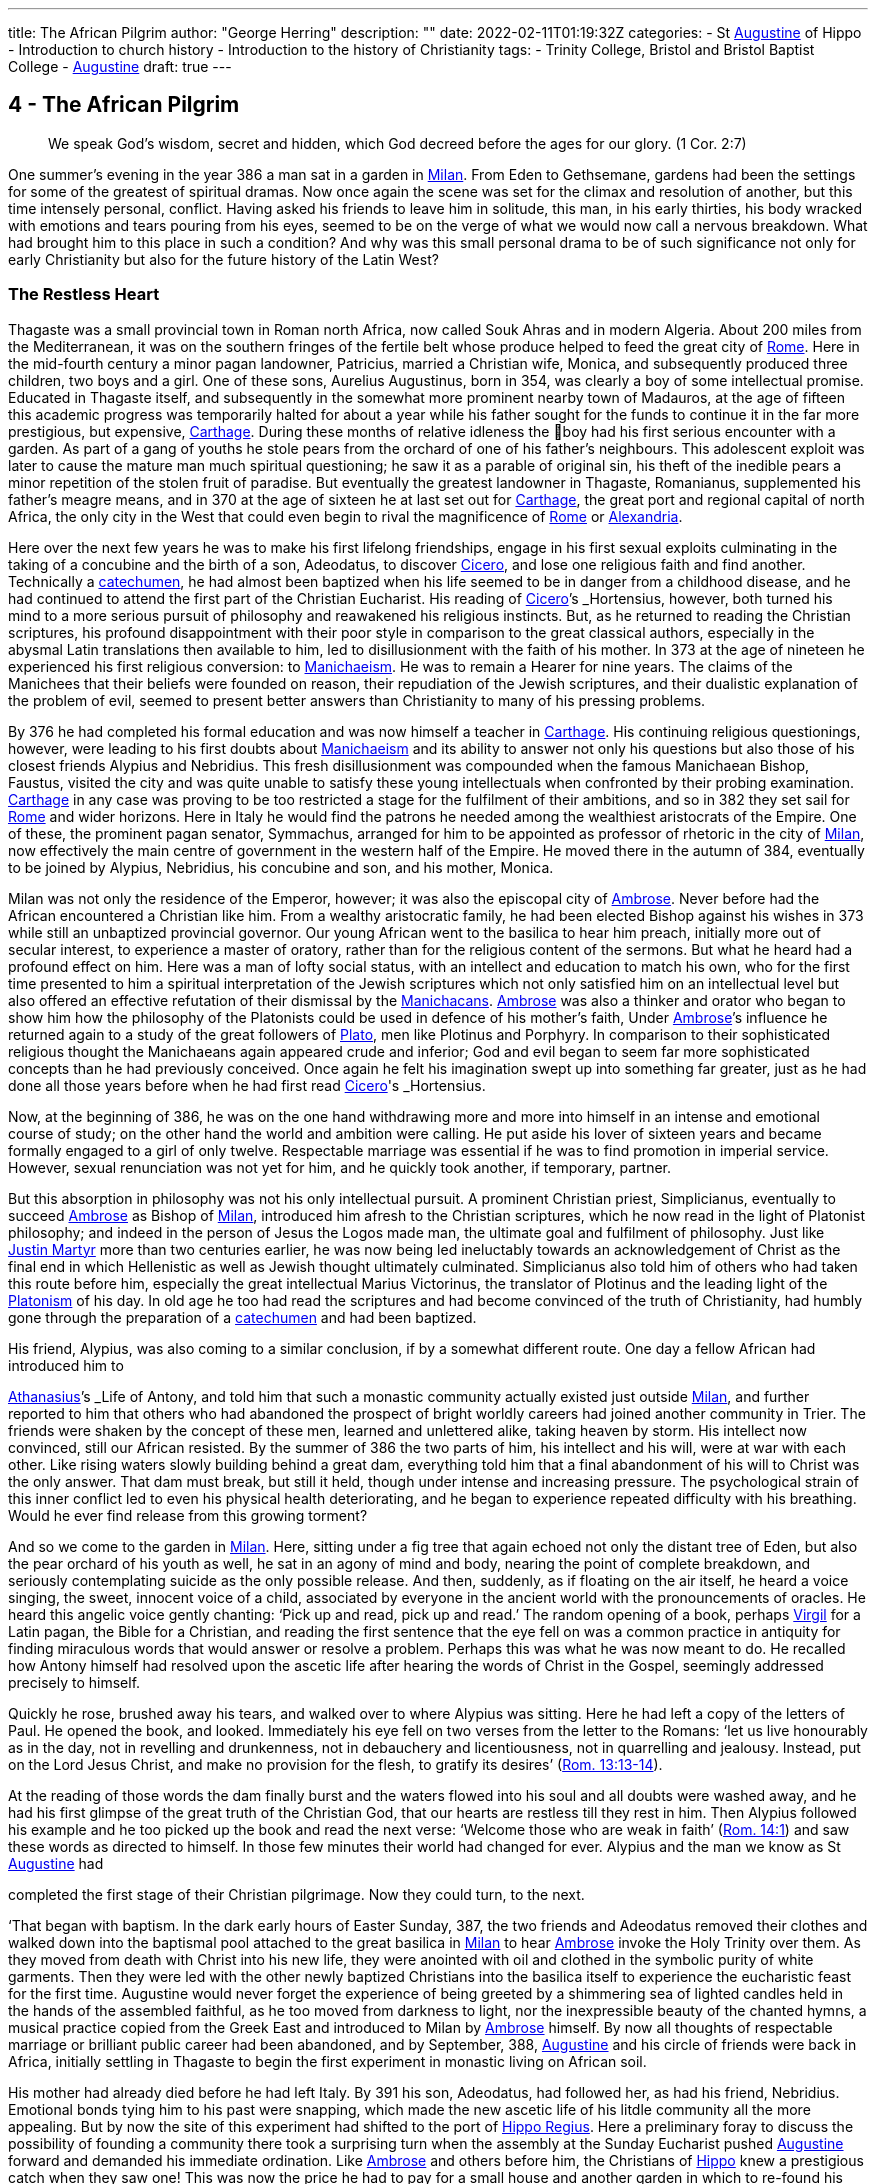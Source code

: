 ---
title: The African Pilgrim
author: "George Herring"
description: ""
date: 2022-02-11T01:19:32Z
categories: 
  - St link:/pages/people#_augustine[Augustine,role=person] of Hippo
  - Introduction to church history
  - Introduction to the history of Christianity
tags:
  - Trinity College, Bristol and Bristol Baptist College
  - link:/pages/people#_augustine[Augustine,role=person]
draft: true
---

## 4 - The African Pilgrim

> We speak God’s wisdom, secret and hidden, which God decreed before
the ages for our glory. (1 Cor. 2:7)

One summer's evening in the year 386 a man sat in a garden in link:/pages/places#_milan[Milan,role=place]. From
Eden to Gethsemane, gardens had been the settings for some of the greatest of
spiritual dramas. Now once again the scene was set for the climax and resolution of another, but this time intensely personal, conflict. Having asked his
friends to leave him in solitude, this man, in his early thirties, his body
wracked with emotions and tears pouring from his eyes, seemed to be on the
verge of what we would now call a nervous breakdown. What had brought
him to this place in such a condition? And why was this small personal drama
to be of such significance not only for early Christianity but also for the future
history of the Latin West?

### The Restless Heart

Thagaste was a small provincial town in Roman north Africa, now called Souk
Ahras and in modern Algeria. About 200 miles from the Mediterranean, it was
on the southern fringes of the fertile belt whose produce helped to feed the
great city of link:/pages/places#_rome[Rome,role=place]. Here in the mid-fourth century a minor pagan landowner,
Patricius, married a Christian wife, Monica, and subsequently produced three
children, two boys and a girl. One of these sons, Aurelius Augustinus, born in
354, was clearly a boy of some intellectual promise. Educated in Thagaste itself,
and subsequently in the somewhat more prominent nearby town of Madauros,
at the age of fifteen this academic progress was temporarily halted for about a
year while his father sought for the funds to continue it in the far more prestigious, but expensive, link:/pages/places#_carthage[Carthage,role=place]. During these months of relative idleness the
boy had his first serious encounter with a garden. As part of a gang of youths he
stole pears from the orchard of one of his father’s neighbours. This adolescent
exploit was later to cause the mature man much spiritual questioning; he saw it
as a parable of original sin, his theft of the inedible pears a minor repetition of
the stolen fruit of paradise. But eventually the greatest landowner in Thagaste,
Romanianus, supplemented his father’s meagre means, and in 370 at the age
of sixteen he at last set out for link:/pages/places#_carthage[Carthage,role=place], the great port and regional capital
of north Africa, the only city in the West that could even begin to rival the
magnificence of link:/pages/places#_rome[Rome,role=place] or link:/pages/places#_alexandria[Alexandria,role=place].

Here over the next few years he was to make his first lifelong friendships,
engage in his first sexual exploits culminating in the taking of a concubine and
the birth of a son, Adeodatus, to discover link:/pages/people#_cicero[Cicero,role=person], and lose one religious faith
and find another. Technically a link:/pages/glossary#_catechumen[catechumen,role=concept], he had almost been baptized
when his life seemed to be in danger from a childhood disease, and he had
continued to attend the first part of the Christian Eucharist. His reading of
link:/pages/people#_cicero[Cicero,role=person]’s _Hortensius_, however, both turned his mind to a more serious pursuit
of philosophy and reawakened his religious instincts. But, as he returned to
reading the Christian scriptures, his profound disappointment with their poor
style in comparison to the great classical authors, especially in the abysmal
Latin translations then available to him, led to disillusionment with the faith of
his mother. In 373 at the age of nineteen he experienced his first religious
conversion: to link:/pages/glossary#_manichaeism[Manichaeism,role=concept]. He was to remain a Hearer for nine years. The
claims of the Manichees that their beliefs were founded on reason, their repudiation of the Jewish scriptures, and their dualistic explanation of the problem
of evil, seemed to present better answers than Christianity to many of his
pressing problems.

By 376 he had completed his formal education and was now himself a
teacher in link:/pages/places#_carthage[Carthage,role=place]. His continuing religious questionings, however, were
leading to his first doubts about link:/pages/glossary#_manichaeism[Manichaeism,role=concept] and its ability to answer not only
his questions but also those of his closest friends Alypius and Nebridius. This
fresh disillusionment was compounded when the famous Manichaean Bishop,
Faustus, visited the city and was quite unable to satisfy these young intellectuals when confronted by their probing examination. link:/pages/places#_carthage[Carthage,role=place] in any case was
proving to be too restricted a stage for the fulfilment of their ambitions, and so
in 382 they set sail for link:/pages/places#_rome[Rome,role=place] and wider horizons. Here in Italy he would find
the patrons he needed among the wealthiest aristocrats of the Empire. One of
these, the prominent pagan senator, Symmachus, arranged for him to be
appointed as professor of rhetoric in the city of link:/pages/places#_milan[Milan,role=place], now effectively the
main centre of government in the western half of the Empire. He moved
there in the autumn of 384, eventually to be joined by Alypius, Nebridius, his
concubine and son, and his mother, Monica.

[#page-108]

Milan was not only the residence of the Emperor, however; it was also the
episcopal city of link:/pages/people#_ambrose[Ambrose,role=person]. Never before had the African encountered a Christian like him. From a wealthy aristocratic family, he had been elected Bishop
against his wishes in 373 while still an unbaptized provincial governor. Our
young African went to the basilica to hear him preach, initially more out of
secular interest, to experience a master of oratory, rather than for the religious
content of the sermons. But what he heard had a profound effect on him. Here
was a man of lofty social status, with an intellect and education to match his
own, who for the first time presented to him a spiritual interpretation of the
Jewish scriptures which not only satisfied him on an intellectual level but also
offered an effective refutation of their dismissal by the link:/pages/concept#Manichacans[Manichacans,role=concept]. link:/pages/people#_ambrose[Ambrose,role=person]
was also a thinker and orator who began to show him how the philosophy of
the Platonists could be used in defence of his mother’s faith, Under link:/pages/people#_ambrose[Ambrose,role=person]’s
influence he returned again to a study of the great followers of link:/pages/people#_plato[Plato,role=person], men like
Plotinus and Porphyry. In comparison to their sophisticated religious thought
the Manichaeans again appeared crude and inferior; God and evil began to seem
far more sophisticated concepts than he had previously conceived. Once again
he felt his imagination swept up into something far greater, just as he had done
all those years before when he had first read link:/pages/people#_cicero[Cicero,role=person]'s _Hortensius_.

Now, at the beginning of 386, he was on the one hand withdrawing more
and more into himself in an intense and emotional course of study; on the other
hand the world and ambition were calling. He put aside his lover of sixteen
years and became formally engaged to a girl of only twelve. Respectable
marriage was essential if he was to find promotion in imperial service. However,
sexual renunciation was not yet for him, and he quickly took another, if temporary, partner.

But this absorption in philosophy was not his only intellectual pursuit. A
prominent Christian priest, Simplicianus, eventually to succeed link:/pages/people#_ambrose[Ambrose,role=person] as
Bishop of link:/pages/places#_milan[Milan,role=place], introduced him afresh to the Christian scriptures, which he
now read in the light of Platonist philosophy; and indeed in the person of
Jesus the Logos made man, the ultimate goal and fulfilment of philosophy. Just
like link:/pages/people#_justin-martyr[Justin Martyr,role=person] more than two centuries earlier, he was now being led
ineluctably towards an acknowledgement of Christ as the final end in which
Hellenistic as well as Jewish thought ultimately culminated. Simplicianus also
told him of others who had taken this route before him, especially the great
intellectual Marius Victorinus, the translator of Plotinus and the leading light
of the link:/pages/glossary#_platonism[Platonism,role=concept] of his day. In old age he too had read the scriptures and had
become convinced of the truth of Christianity, had humbly gone through the
preparation of a link:/pages/glossary#_catechumen[catechumen,role=concept] and had been baptized.

His friend, Alypius, was also coming to a similar conclusion, if by a
somewhat different route. One day a fellow African had introduced him to

[#page-109]

link:/pages/people#_athanasius[Athanasius,role=person]’s _Life of Antony_, and told him that such a monastic community
actually existed just outside link:/pages/places#_milan[Milan,role=place], and further reported to him that others
who had abandoned the prospect of bright worldly careers had joined another
community in Trier. The friends were shaken by the concept of these men,
learned and unlettered alike, taking heaven by storm. His intellect now convinced, still our African resisted. By the summer of 386 the two parts of him,
his intellect and his will, were at war with each other. Like rising waters slowly
building behind a great dam, everything told him that a final abandonment of
his will to Christ was the only answer. That dam must break, but still it held,
though under intense and increasing pressure. The psychological strain of this
inner conflict led to even his physical health deteriorating, and he began to
experience repeated difficulty with his breathing. Would he ever find release
from this growing torment?

And so we come to the garden in link:/pages/places#_milan[Milan,role=place]. Here, sitting under a fig tree that
again echoed not only the distant tree of Eden, but also the pear orchard of his
youth as well, he sat in an agony of mind and body, nearing the point of
complete breakdown, and seriously contemplating suicide as the only possible
release. And then, suddenly, as if floating on the air itself, he heard a voice
singing, the sweet, innocent voice of a child, associated by everyone in the
ancient world with the pronouncements of oracles. He heard this angelic
voice gently chanting: ‘Pick up and read, pick up and read.’ The random
opening of a book, perhaps link:/pages/people#_virgil[Virgil,role=person] for a Latin pagan, the Bible for a Christian,
and reading the first sentence that the eye fell on was a common practice in
antiquity for finding miraculous words that would answer or resolve a
problem. Perhaps this was what he was now meant to do. He recalled how
Antony himself had resolved upon the ascetic life after hearing the words of
Christ in the Gospel, seemingly addressed precisely to himself.

Quickly he rose, brushed away his tears, and walked over to where Alypius
was sitting. Here he had left a copy of the letters of Paul. He opened the book,
and looked. Immediately his eye fell on two verses from the letter to the
Romans: ‘let us live honourably as in the day, not in revelling and drunkenness, not in debauchery and licentiousness, not in quarrelling and jealousy.
Instead, put on the Lord Jesus Christ, and make no provision for the flesh, to
gratify its desires’ (https://www.bible.com/en-GB/bible/2016/rom.13.13-14[Rom. 13:13-14]).

At the reading of those words the dam finally burst and the waters flowed
into his soul and all doubts were washed away, and he had his first glimpse of
the great truth of the Christian God, that our hearts are restless till they rest in
him. Then Alypius followed his example and he too picked up the book and
read the next verse: ‘Welcome those who are weak in faith’ (https://www.bible.com/en-GB/bible/2016/rom.14.1[Rom. 14:1])
and saw these words as directed to himself. In those few minutes their world
had changed for ever. Alypius and the man we know as St link:/pages/people#_augustine[Augustine,role=person] had

[#page-110]

completed the first stage of their Christian pilgrimage. Now they could turn,
to the next.

‘That began with baptism. In the dark early hours of Easter Sunday, 387, the
two friends and Adeodatus removed their clothes and walked down into the
baptismal pool attached to the great basilica in link:/pages/places#_milan[Milan,role=place] to hear link:/pages/people#_ambrose[Ambrose,role=person] invoke
the Holy Trinity over them. As they moved from death with Christ into his
new life, they were anointed with oil and clothed in the symbolic purity of
white garments. Then they were led with the other newly baptized Christians
into the basilica itself to experience the eucharistic feast for the first time.
Augustine would never forget the experience of being greeted by a shimmering sea of lighted candles held in the hands of the assembled faithful, as he too
moved from darkness to light, nor the inexpressible beauty of the chanted
hymns, a musical practice copied from the Greek East and introduced to
Milan by link:/pages/people#_ambrose[Ambrose,role=person] himself. By now all thoughts of respectable marriage or
brilliant public career had been abandoned, and by September, 388, link:/pages/people#_augustine[Augustine,role=person]
and his circle of friends were back in Africa, initially settling in Thagaste to
begin the first experiment in monastic living on African soil.

His mother had already died before he had left Italy. By 391 his son, Adeodatus, had followed her, as had his friend, Nebridius. Emotional bonds tying
him to his past were snapping, which made the new ascetic life of his litdle
community all the more appealing. But by now the site of this experiment had
shifted to the port of link:/pages/places#_hippo[Hippo Regius,role=place]. Here a preliminary foray to discuss the
possibility of founding a community there took a surprising turn when the
assembly at the Sunday Eucharist pushed link:/pages/people#_augustine[Augustine,role=person] forward and demanded
his immediate ordination. Like link:/pages/people#_ambrose[Ambrose,role=person] and others before him, the Christians
of link:/pages/places#_hippo[Hippo,role=place] knew a prestigious catch when they saw one! This was now the
price he had to pay for a small house and another garden in which to re-found
his community. By 395 he had been elected the unwilling assistant to the
elderly bishop, and within a year had succeeded him upon the latter’s death.
Here link:/pages/people#_augustine[Augustine,role=person] was to remain as Bishop of link:/pages/places#_hippo[Hippo,role=place] for the rest of his life.

‘We know so much about his life because he now composed what was to
become his most read work, the _Confessions_. This told the story of his early life
culminating in his conversion to Christianity. At the heart of this book was the
idea that his own experiences were a paradigm of what was possible for the
whole human race (_Confessions_ II, iii, 5), and that people find God only by
truly finding themselves first. Or as link:/pages/people#_augustine[Augustine,role=person] was to express it in one of his
sermons: ‘Our whole business in this life is to heal the heart’s eye by which
God is seen’ (Document 10).

Yet the _Confessions_ is not a straightforward autobiography. It is unique in
the literature of antiquity, both as a masterpiece of artistry and style that helped
confound any lingering pagan doubts about the ability of Christianity to

[#page-111]

nurture great literature, and at the same time as a totally new and original conception. It was in part a description of that renewal and reformation in the
new creation of Christ which Paul had first introduced and which link:/pages/people#_augustine[Augustine,role=person]
encapsulated vividly in one of his letters: ‘Our Maker is our Re-maker’.’ But
the _Confessions_ also had some classical influences as well, most notably in the
philosophical soliloquies such as that of the Emperor Marcus Aurelius, or in
the epic poem the Aeneiad of link:/pages/people#_virgil[Virgil,role=person] telling the story of the journey of Aeneas
from the ruins of Troy to the foundation of link:/pages/places#_rome[Rome,role=place]. link:/pages/people#_augustine[Augustine,role=person]’s journey,
however, was a spiritual one, and his agonizing over his separation from God
was at a great emotional distance from philosophers who thought that reason
alone could bring them near to the divine.’ link:/pages/people#_augustine[Augustine,role=person] was rather the prodigal
son returning to a loving father, and his book owed as much to the Lives of the
Christian ascetics as it did to pagan authors for its literary precedents. It is also
a vast, extended prayer in which the reader, as it were, overhears a Christian
soul in dialogue with his maker. In that sense it is more a work of theology
than autobiography. Indeed, it can be read on so many levels that these
multiple readings can give it a very modern feel. Its themes of memory,
redeemed human nature and the grace of God working on individuals have
found echoes in a wide variety of later works, from spiritual autobiographies
like those of Teresa of Avila in the sixteenth century or John Henry Newman
in the nineteenth, to novels such as that by Marcel Proust or Brideshead Revisited by Evelyn Waugh. Not surprisingly it has recently been described as ‘one
of the most influential books of western European culture’.

### Controversies

In his own time, however, link:/pages/people#_augustine[Augustine,role=person]’s reputation was largely built on his
lengthy career as an apologist for orthodox and catholic Christianity, forged in
a series of disputes with opponents both outside and within the Christian fold.
One of the first of these was the contest with the proponents of the faith of his
first conversion, the Manichees. It was their explanation for the existence of
evil, their claims to be a religion of reason, and their rejection of the Jewish
scriptures which had initially attracted link:/pages/people#_augustine[Augustine,role=person]. What he gradually came to
see was that their analysis not only of divinity but also of humanity was defective: far too simplistic and unable to offer explanations for the complexities
and conflicts he felt within himself. ‘The Manichees had avoided the tensions
of growth on all levels . . . With all their talk of “setting free”, the Manichees
had no room, in their religious language, for the more subtle processes of
growth — for “healing”, for “renewal”. It was a static faith in stark contrast to
the potential dynamism of Christianity, one that left link:/pages/people#_augustine[Augustine,role=person] feeling
trapped: ‘I had already lost hope of being able to advance higher in that false

[#page-112]

doctrine’ he wrote later of the Manichees in the _Confessions_, his own potential
for spiritual progress thwarted (_Confessions_ V, x, 18). As he was to discover,
their boast of reason dissolved into a series of complex myths, and their criticisms of the Jewish scriptures were easily answered by link:/pages/people#_ambrose[Ambrose,role=person] with the help
of link:/pages/glossary#_platonism[Platonism,role=concept] and the application of typology.

At the heart of the problem, however, lay their account of creation and
their explanation for evil. Their dualism, the idea that created matter was
inherently evil because the product of darkness, effectively absolved the God
of goodness and light of responsibility. But, as link:/pages/people#_augustine[Augustine,role=person] discovered, this did
not really accord with reality as he had found it; creation contained much
within it which was manifestly good. Again it was the Platonists who began to
lead link:/pages/people#_augustine[Augustine,role=person] towards a solution. For them, evil was effectively non-being.
From this he went on to argue that Christianity’s analysis was easily superior to
the Manichaean one. In its origin all creation was good because made by the
one supreme God of goodness. Evil had arisen not as a force in its own right,
but as a corruption of what was originally good, and the ultimate cause of evil
was sin, and the responsibility for sin rested with human beings, not with God.
Evil thus had no existence of its own; it is literally nothing.

Yet of their own free will human beings have chosen this path of corruption, and the only way back is to recognize that we are utterly dependent on
the grace of God, even for that primary initiative of believing in him at all.
Here Paul took over from the Platonists. What the grace of Christ offered
Augustine was precisely that growth, that dynamic re-creation of his nature
that he found so frustratingly lacking in the Manichees. And in a series of
public disputations and in his many writings, link:/pages/people#_augustine[Augustine,role=person] presented them with a
stream of counter arguments based on a much more sophisticated analysis of
both God and humanity.*

A far more potent foe within his north African church was represented by
the link:/pages/concept#donatist[Donatist,role=concept]s, however. By link:/pages/people#_augustine[Augustine,role=person]’s day they had become entrenched, and
in some areas were probably in a majority. One of the reasons for his election
as priest and then Bishop of link:/pages/places#_hippo[Hippo,role=place] was that the non-link:/pages/concept#donatist[Donatist,role=concept] assembly in the
city felt intimidated by a dominant link:/pages/concept#donatist[Donatist,role=concept] presence, and they looked to
Augustine to use his intellectual skills to combat this. Both churches laid claim
to the title ‘catholic’, and so the debates in which link:/pages/people#_augustine[Augustine,role=person] was to be heavily
engaged have become fundamental for the history of the struggle to achieve
the defining characteristics of that concept.

The link:/pages/concept#donatist[Donatist,role=concept]s presented one potential model of catholicity. In this they
claimed to be the legitimate heirs of link:/pages/people#_tertullian[Tertullian,role=person] and link:/pages/people#_cyprian[Cyprian,role=person], and thus appeared
to have the advantage of appealing to local traditions and feelings. Their
notion of catholicity was defined in terms of purity and exclusivity. They
made no distinction between the present, historical Church, and the future

[#page-113]

eschatological one that would follow the parousia. Among other things, this
view depended crucially on how certain passages of the New Testament were
to be interpreted. ‘His winnowing-fork is in his hand, and he will clear his
threshing-floor and will gather his wheat into the granary; but the chaff he
will burn with unquenchable fire’ John the Baptist was reported as foretelling
of the Messiah (Matt. 3:12). The problem was to decide when this ‘gathering’
was to happen. For the link:/pages/concept#donatist[Donatist,role=concept]s it was a present reality; they had already been
formed into a ‘gathered’ Church. This idea originated in their rejection of
those bishops and other clergy who had compromised with the imperial
authorities during the Diocletian persecution, and was extended to those
‘contaminated’ by succeeding them or collaborating with them, including
those outside Africa. Thus their concept of catholicity extended to the sacraments celebrated by these two groups; sacraments too had to be ‘pure’ and
uncontaminated by the sin of apostasy. A fullness of purity in clergy, people
and sacraments was thus the defining mark of catholicity for the link:/pages/concept#donatist[Donatist,role=concept]s.

Augustine saw in such arguments that same essential flaw that he had previously isolated in the Manichaeans. link:/pages/concept#link:/pages/glossary#_donatism[Donatism,role=concept][link:/pages/glossary#_donatism[Donatism,role=concept],role=concept] also left no room for growth,
either individually or collectively. Its ideas led once again to a static view of
the faith, deriving from its essentially defensive posture. link:/pages/concept#link:/pages/glossary#_donatism[Donatism,role=concept][link:/pages/glossary#_donatism[Donatism,role=concept],role=concept] ‘was immobilized by anxiety to preserve its identity’.’ What was the Church? Was it a
refuge, an alternative to the larger and impure society around it, or a vital part
of that society seeking to transform and redeem it from the inside? link:/pages/people#_augustine[Augustine,role=person]
took the latter view, and saw the Church as the vehicle through which
humanity could strive to recover its lost sense of unity consequent upon the
Fall. As such, the Church was inevitably going to be a mixture of saints and
sinners; the wheat and the chaff had yet to be separated. In any case, as link:/pages/people#_augustine[Augustine,role=person] was frequently to observe, not all link:/pages/concept#donatist[Donatist,role=concept]s were that holy or morally
pure anyway.

The Church on earth was never going to be a monolithic structure, but was
rather in constant dynamic tension with itself and the world. For link:/pages/people#_augustine[Augustine,role=person]
the imperative of catholicity that flowed from this was growth and expansion,
both within the individual and in the wider community. People strove for
moral purity aided by the grace of Christ, and the Church ever sought new
members for itself. The link:/pages/concept#donatist[Donatist,role=concept] church was locked into the past and the
present; link:/pages/people#_augustine[Augustine,role=person]’s Church was one forever looking to the future. The logic
of the link:/pages/concept#donatist[Donatist,role=concept] argument was that catholicity would also be limited in space as
well as time, confined to its African homeland. link:/pages/people#_augustine[Augustine,role=person] argued that that
confounded the very command of Jesus to his followers to ‘make disciples of
all nations’ (Matt. 28:19); catholicity by its very nature was universal in the
sense of being international and not the unique preserve of one people or
tegion of the world. In his own words: “The untroubled globe of the world

[#page-114]

judges those men not to be good, who separate themselves from the whole
world, in a particular part of the world.”*

‘And thus it also followed that if the Church was morally mixed, the validity
and efficacy of its sacraments could not rest on the subjective purity of those
administering them. Sacraments depended not upon the holiness of human
beings, but upon that of their originator, Jesus himself, the only person
without sin, who sanctifies the sacraments through his ministers. Thus the
validity of the sacraments of baptism and Eucharist, and the ordination of
those celebrating them, rested instead upon the objective holiness of Christ.
Once given, they could never be removed; baptism or ordination remained
valid whatever the precise ‘purity’ of the priest or bishop administering them.

It was one thing, however, to challenge the link:/pages/concept#donatist[Donatist,role=concept]s on the intellectual
level, quite another to combat them on the ground. By the late fourth century
they had long been a powerful and established alternative to the official, imperially approved Church in north Africa. link:/pages/people#_augustine[Augustine,role=person] preached sermons
against them not only in link:/pages/places#_hippo[Hippo,role=place] but also in link:/pages/places#_carthage[Carthage,role=place] and other cities, he issued
a stream of writings, and engaged in public debate with their bishops, culminating in a great conference held in link:/pages/places#_carthage[Carthage,role=place] in 411, attended by 284 link:/pages/concept#donatist[Donatist,role=concept]
bishops and 286 of their opponents. The problem, however, was not so much
winning arguments as inducing link:/pages/concept#donatist[Donatist,role=concept]s to return to the fold. As they were
technically schismatics it was impossible to apply the imperial laws against
heresy to them until an Edict of 405 equated schism with heresy. The crucial
questions, however, were how far the imperial authorities should become
involved in any process of persuasion or coercion, and what form or degree of
coercion should be adopted. For many years link:/pages/people#_augustine[Augustine,role=person] was deeply reluctant
to use even the mildest of physical force against the link:/pages/concept#donatist[Donatist,role=concept]s. However, in
the years after 405 he became convinced that mild coercion was not only
morally permissible, but also appeared to work empirically in the sense of persuading link:/pages/concept#donatist[Donatist,role=concept]s to abandon their church for his. Theologically he justified
this on the grounds that humanity’s fallen state required restraint, and that
biblical passages such as the one about compelling people to come in also
seemed to condone some level of physical inducement such as fines or other
economic sanctions (Luke 14:23). What he would never agree to, however,
was the use of either torture or capital punishment. But his attitude, however
mild in the context of his age, has not endeared him to later generations, and
he has sometimes been seen as the ‘father’ of the medieval Inquisition, and
selective quotations from his works were used as a justification for the torture
and execution of religious opponents during the Reformation. What is now
clear is that such accusations, or out-of-context employment of his ideas, are
clearly anachronistic, and would undoubtedly have horrified him.”

His combat with the link:/pages/concept#donatist[Donatist,role=concept]s secured link:/pages/people#_augustine[Augustine,role=person]’s reputation as a theologian 

[#page-115]

and controversialist within north Africa; what was to expand that into
international recognition was the controversy that was to occupy much of the
last years of his life, that with the Pelagian. But here his legacy is even more
mixed than that resulting from the link:/pages/concept#donatist[Donatist,role=concept] conflict. The issues at stake again
raised fundamental questions about orthodoxy and catholicity, but this time
centred on the moral condition of humanity, the degree to which our wills
have been affected by original sin, and the consequent need for divine grace.
Any reading of the _Confessions_ makes it clear that link:/pages/people#_augustine[Augustine,role=person] viewed grace as
the essential element in the healing process needed to begin to restore
humanity to a right relationship with God. What did link:/pages/people#_augustine[Augustine,role=person] mean by this
grace? As he conceived it, grace was ‘a supernatural aid personally granted to
the Christian through the essential and exclusive mediation of Christ’."° This
was a totally free and unmerited gift; as link:/pages/people#_augustine[Augustine,role=person] himself wrote: “The grace of
God would in no way be grace if it were not in every way purely a gift.’

The British theologian, link:/pages/people#_pelagius[Pelagius,role=person], had severe doubts about this line of
argument. For him, human nature was nowhere near so corrupted and unable
to fend for itself as he assumed link:/pages/people#_augustine[Augustine,role=person] to be implying. Genesis had
described a human nature originally good in its essence; but clearly humanity's
moral imperfections and failures could not be denied. link:/pages/people#_pelagius[Pelagius,role=person] effectively
argued that each human being was born into the same primal innocence as
Adam, but that over time each individual was constricted by the weight of past
habits and the corruption of society. Baptism restored the freedom of moral
action and removed the necessity to follow the example of Adam. Thus grace
was a useful aid in an individual’s moral progress, not the essential originator of
it and accompaniment to it.” link:/pages/people#_augustine[Augustine,role=person] on the other hand argued that Adam’s
sin was far more fundamental for the human condition. Where link:/pages/people#_pelagius[Pelagius,role=person] saw
Adam as providing his descendants with a bad example to follow, link:/pages/people#_augustine[Augustine,role=person]
conceived of original sin as an inherited disease passed down the generations;
in the graphic words of John Henry Newman in the nineteenth century, ‘the
human race is implicated in some terrible aboriginal calamity’ from which no
human beings can free themselves.'* For link:/pages/people#_augustine[Augustine,role=person], the implication of the
link:/pages/concept#Pelagian[Pelagian,role=concept] argument was that we can attain moral perfection largely through our
own efforts: ‘If God has made you man, and if you make yourself righteous,
you are doing better than God has done!’ retorted link:/pages/people#_augustine[Augustine,role=person] in one of his
sermons.'*

In link:/pages/people#_augustine[Augustine,role=person]’s view, the initiative always lay with God, a God who ‘makes
us righteous not through our own righteousness, but through his, so that our
true righteousness is that which comes to us from him’. True freedom was
not the state taken for granted so lightly by link:/pages/people#_pelagius[Pelagius,role=person], but only the final end of
a long process; baptism put you on the road to convalescence, it did not cure
you. ‘Men choose because they love; but link:/pages/people#_augustine[Augustine,role=person] had been certain for some

[#page-116]

twenty years, that they could not, of themselves, choose to love. The vital
capacity to unite feeling and knowledge comes from an area outside man’s
powers of self-determination.’ Or in link:/pages/people#_augustine[Augustine,role=person]’s own words: ‘From a depth
that we do not see, comes everything that you can see.” This thing that we
cannot see, but can experience, is grace which can ‘lift our being up to the
Being of God, because it can lift our love’.”

So far, so good. But further problems arise when considering link:/pages/people#_augustine[Augustine,role=person]’s
doctrine of grace. To what extent is humanity free to resist the gracious initia—
tives of God? If individuals are not able to choose to reject God’s advances,
then what is left of human free will? To this link:/pages/people#_augustine[Augustine,role=person] then posed a counter
question: what is free will for? Is the possession of free will the same as being
free? By choosing evil, humanity has effectively rejected God’s gift of free will
and it can itself only be recovered through the gracious action of God, for ‘if
the Son makes you free, you will be free indeed’ (John 8:36). For link:/pages/people#_augustine[Augustine,role=person],
the ultimate liberty of the saints is to lose the freedom to sin. But in so arguing
he remained clear that grace did not override human free will; humanity
remained free to accept or refuse God’s grace, but ultimately cannot defeat
God’s ends by so choosing. '®

This leads on to the further question: what are God’s ends? What is the
purpose and ultimate end of creation, above all of the creation of humanity?
What does God will for humanity? Here we reach one of the most fiercely
contested of link:/pages/people#_augustine[Augustine,role=person]’s ideas, that of predestination. Briefly, this asserts that
God has selected, or elected, only certain individuals for ultimate salvation,
endowing them with the gift of saving grace. As Peter Brown has commented,
this was a concept well suited to its time and place. Its emergence could clearly
be interpreted in the light of the exclusive nature of north African Christianity
going back at least to link:/pages/people#_tertullian[Tertullian,role=person], and ironically seemed to echo the basic
impulse of the link:/pages/concept#donatist[Donatist,role=concept]s in this respect. And it also clearly spoke to the context
of the early fifth century, a time of barbarian invasion and imperial disintegration in the West, where people would look for a sense of refuge, security and
survival in a rapidly changing world. In this interpretation Brown presents
perhaps one of the most favourable modern treatments of the origins of
Augustine’s concept of this doctrine.”

Other commentators are much mote critical. Serge Lancel, for instance,
sees the doctrine emerging as an extreme reaction on the part of link:/pages/people#_augustine[Augustine,role=person] to
the ideas of the prominent link:/pages/concept#Pelagian[Pelagian,role=concept], Julian of Eclanum. And with it, he argues,
Augustine placed himself ‘on the frontiers of heresy’.”” Gerald Bonner sees a
paradox between link:/pages/people#_augustine[Augustine,role=person]’s concepts of divine love and divine predestination, one that he frankly admits he is unable to reconcile. As he remarks, few
modern theologians would maintain link:/pages/people#_augustine[Augustine,role=person]’s concept of predestination in
its full rigour." Bonner and John Burnaby are also in agreement in arguing

[#page-117]

that link:/pages/people#_augustine[Augustine,role=person] was too much influenced by another historical context, that of
ancient notions of justice, punishment and retribution as practised by the
secular legal authorities.” And several commentators have noted that there
remained a fundamental scriptural stumbling-block to link:/pages/people#_augustine[Augustine,role=person]’s concept of
predestination.

In the first letter to Timothy, God is described as a saviour ‘who desires
everyone to be saved and to come to the knowledge of the truth’ (1 Tim. 2:4).
This idea of a divine desire for universal salvation seemed to contradict link:/pages/people#_augustine[Augustine,role=person]’s more pessimistic view of an elect only receiving the gift of saving grace,
and even in his own day he was heavily criticized in these terms by John
Cassian and other monastic writers from Gaul. Some modern authorities
remain as convinced as Cassian that link:/pages/people#_augustine[Augustine,role=person] never succeeded in defending
his views adequately in the light of this biblical passage.” But at the same time
Gerald Bonner makes it clear that there is a distinction between this Augustinian doctrine and that of the Church; predestination, as understood by link:/pages/people#_augustine[Augustine,role=person], never became the official teaching of the Latin Church of his day, nor of
the Middle Ages, but remained no more than the opinion of a distinguished
theologian.”

A further distinction has to be drawn, however, between link:/pages/people#_augustine[Augustine,role=person]’s
concept of predestination and that of the sixteenth-century Protestant theologian, John Calvin. Technically, Calvin is supralapsarian in asserting that God's
decree of election, and by implication damnation, was made before Adams fall,
while link:/pages/people#_augustine[Augustine,role=person] is infralapsarian, in that the decree is a consequence of the Fall
which God foresaw but did not compel. In addition, Calvin was to stress the
total and complete corruption of human nature as a result of the Fall, while
Augustine had defended the more limited extent of the disaster, humanity in
his view retaining something of the divine likeness in which it had originally
been created. For Calvin, goodness had died in humanity with Adam; for
Augustine, it was wounded but capable of convalescence.” Although at first
sight these distinctions may appear somewhat trivial, the significance and
implications are in fact far reaching and clearly set a gulf between the two
theologians.

### Two Loves

For centuries, educated Romans had quoted the famous lines from link:/pages/people#_virgil[Virgil,role=person]’s
epic poem the Aeneid reflecting the belief in the eternal destiny of their great
city and Empire:

> To them no bounds of empire I assign,
Nor term of years to their immortal line.?°

[#page-118]

As we have already seen, in 248 the Empire had celebrated the millennium of
Rome’s foundation, again seeming to reinforce this everlasting destiny. Even
when, in the fourth century, that Empire had shifted its religious allegiance to
Christianity, Eusebius had, in a sense, done no more than reinterpret the old
idea, He saw that destiny itself now subsumed into the larger picture of an
earthly Empire reflecting the eternal kingdom of God himself. Perhaps the
high-watermark of this concept of the eternal Christian Empire came in the
reign of link:/pages/people#_theodosius[Theodosius,role=person] I from 379 to 395. During these years paganism was
finally and definitively outlawed, temples were destroyed or secularized into
cultural monuments, the pagan revolt in reaction to these measures quashed,
and orthodox Christianity proclaimed as the only official religion of the
Empire. To many, even to link:/pages/people#_augustine[Augustine,role=person] himself, it seemed that the future of their
Christian world looked bright.

But link:/pages/people#_theodosius[Theodosius,role=person] had come to power in the wake of a disaster, the humiliating defeat of a great Roman army at Adrianople, not at the hands of the
military forces of another great Empire, but by the barbarian Goths. Their
subsequent pacification by link:/pages/people#_theodosius[Theodosius,role=person] seemed to have reversed this catastrophe. But barbarian pressure on the Empire's frontiers had been building for
generations, and Adrianople can now be seen rather as the harbinger of further
disasters to come. More and more barbarian groups were being settled inside
the Empire, partly to offer protection to them from other barbarian peoples
pressing them from the east, and partly to supplement a declining population
in the Empire itself and so provide the legions with desperately needed troops.
As the ethnic composition of the imperial army gradually shifted in favour of
the barbarians, so more of their leaders attained high rank in that army. By the
early fifth century the writing was on the wall for those with eyes to read it.
Many of the western provinces of the Empire were now effectively at the
mercy of barbarian tribes whether external or internal, and the situation was
rapidly deteriorating from year to year.

Then, finally, the unthinkable happened. In 410 the barbarian king, Alaric,
at the head of a coalition of tribes supposedly in the service of the Empire,
besieged and then broke into the eternal city of link:/pages/places#_rome[Rome,role=place] itself, sacking and
ravaging it and its inhabitants. Following that, his army moved south down
the Italian peninsula driving further floods of refugees before it. The first ones
to cross the sea and arrive in the relative safety of north Africa brought news
that could scarcely be comprehended. It is almost impossible for us now to
appreciate fully the sense of psychological trauma induced by these events.
There is nothing in our more recent historical experience comparable to it;
the fall of Singapore to the Japanese in 1942 undoubtedly damaged the presumption of British invincibility in the Far East, and the collapse of the Berlin
‘Wall in 1989 heralded the end of Soviet domination in Eastern Europe. But

[#page-119]

these events are but pale and distant echoes of the catastrophe of 410. link:/pages/places#_rome[Rome,role=place]
was the symbolic heart of an Empire and culture that had lasted not for
decades or generations but which had endured for a millennium. The fact that
it was no longer the political capital of the Empire was not the issue; it was the
living, vital heart of a whole world that, until 410, had seemed eternal and
inviolable. Something sacred to all Romans, pagan or Christian, had now
been violated, and that by those very barbarians who link:/pages/places#_rome[Rome,role=place] had successfully
kept at bay for centuries.

Why had this happened? For many of the remaining pagans, the answer
seemed clear. So long as the gods of link:/pages/places#_rome[Rome,role=place] had protected their city, she had
been secure. Their abandonment in favour of the alien religion of Christianity
had directly led to this, the greatest of all disasters imaginable. Only with a
return to the worship of the gods could it be repaired.

Augustine shared with his fellow Romans that initial sense of shock when.
the news first reached him in link:/pages/places#_hippo[Hippo,role=place]. That other great Christian intellectual,
Jerome (c. 345-420), had written of his own reaction: ‘If link:/pages/places#_rome[Rome,role=place] can perish,
what can be safe?” A few weeks after the sack, link:/pages/people#_augustine[Augustine,role=person] told his shaken
congregation: “The world is dying, the world is growing old, the world is
overcome with weakness, it has the gasping breath of old age’. But his
analysis of the reasons for this calamity differed from the pagan one, and he
believed there was an answer to Jerome’s question. link:/pages/places#_rome[Rome,role=place]’s sack was a punishment for the sins of humanity; and in another sermon preached in its wake he
compared humans to olives pressed to make oil, but with the spirit of
humanity now turned to pure oil in this pressing. Even in the midst of disaster,
he found reason for hope. ‘Do not lose heart brethren, there will be an end to
every earthly kingdom.”

In these revolutionary words lay the kernel of a great idea that had been
brewing inside him for some years. The sack of link:/pages/places#_rome[Rome,role=place] merely confirmed that
growing disillusionment he had been increasingly feeling for the Theodosian
concept of Christian Empire. In 412 he sat down to write what was to grow
over the following fourteen years into 22 books that we collectively know
as The City of God. Here link:/pages/people#_augustine[Augustine,role=person] not only answered the pagan critics of
Christianity, but more significantly also presented a vast panorama, a vision of
an alternative to the Eusebian concept of the relationship of the heavenly and
earthly realms. For the Christian, argued link:/pages/people#_augustine[Augustine,role=person], ultimate citizenship did
not reside in any earthly state, even link:/pages/places#_rome[Rome,role=place] itself; the destiny of humanity lay
far beyond this, in the truly eternal citizenship of the kingdom of heaven. Our
lives on earth are but a temporary existence in which we are never really at
home, but aliens passing through, pilgrims in a foreign land. The only eternal
city is the city of God himself.

On one level there is, however, little that seems particularly original in

[#page-120]

Augustine’s thesis. The very title The City of God was itself taken from a theme
that appears in a number of the Psalms (Ps. 46, 48 and 87), and is repeated
again in the New Testament, especially in the book of Revelation (e.g. Rev.
3:12, 21:2, 21:10), and at a number of other points (e.g. Heb. 12:22; Gal.
4:24-6; Phil. 3:20). This concept of Christians as aliens with respect to earthly
states was one also found in a number of early Christian writers; link:/pages/people#_tertullian[Tertullian,role=person], for
instance, describing a Christian as ‘an alien in this world and a citizen of the
city on high — Jerusalem’, a concept also repeated by link:/pages/people#_origen[Origen,role=person], Clement of
link:/pages/places#_alexandria[Alexandria,role=place], Hilary of Poitiers (c. 315-68), Jerome and link:/pages/people#_ambrose[Ambrose,role=person].” In addition,
while we have seen that there was a Christian tradition of interpreting the
Empire in a positive light even before the conversion of link:/pages/people#_constantine[Constantine,role=person], always
alongside that was also a continuing counter tradition of seeing it in a very dif
ferent light. This began again in Revelation with the presumed identification
of a persecuting link:/pages/places#_rome[Rome,role=place] with the beast of chapter 13, or the harlot of chapter
17. This view also had its later proponents, such as link:/pages/places#_hippo[Hippo,role=place]lytus, who interpreted the Empire as a satanic imitation of the universal and eternal kingdom
of Chris
